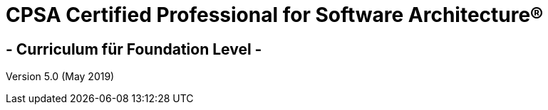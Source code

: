 [discrete]
= CPSA Certified Professional for Software Architecture®

[discrete]
== - Curriculum für Foundation Level -



Version 5.0 (May 2019)
